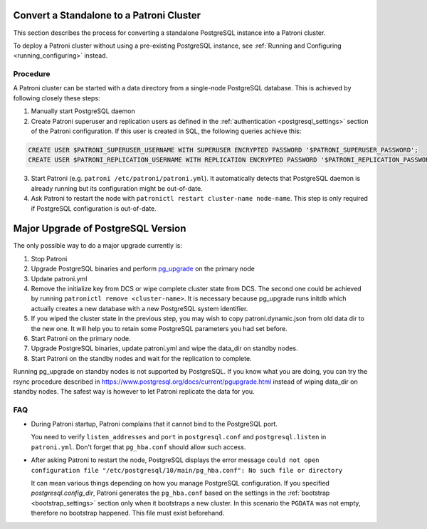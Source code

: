 .. _existing_data:

Convert a Standalone to a Patroni Cluster
=========================================

This section describes the process for converting a standalone PostgreSQL instance into a Patroni cluster.

To deploy a Patroni cluster without using a pre-existing PostgreSQL instance, see :ref:`Running and Configuring <running_configuring>` instead.

Procedure
---------

A Patroni cluster can be started with a data directory from a single-node PostgreSQL database. This is achieved by following closely these steps:

1. Manually start PostgreSQL daemon
2. Create Patroni superuser and replication users as defined in the :ref:`authentication <postgresql_settings>` section of the Patroni configuration. If this user is created in SQL, the following queries achieve this:

.. code-block:: sql

   CREATE USER $PATRONI_SUPERUSER_USERNAME WITH SUPERUSER ENCRYPTED PASSWORD '$PATRONI_SUPERUSER_PASSWORD';
   CREATE USER $PATRONI_REPLICATION_USERNAME WITH REPLICATION ENCRYPTED PASSWORD '$PATRONI_REPLICATION_PASSWORD';

3. Start Patroni (e.g. ``patroni /etc/patroni/patroni.yml``). It automatically detects that PostgreSQL daemon is already running but its configuration might be out-of-date.
4. Ask Patroni to restart the node with ``patronictl restart cluster-name node-name``. This step is only required if PostgreSQL configuration is out-of-date.

.. _major_upgrade:

Major Upgrade of PostgreSQL Version
===================================

The only possible way to do a major upgrade currently is:

1. Stop Patroni
2. Upgrade PostgreSQL binaries and perform `pg_upgrade <https://www.postgresql.org/docs/current/pgupgrade.html>`_ on the primary node
3. Update patroni.yml
4. Remove the initialize key from DCS or wipe complete cluster state from DCS. The second one could be achieved by running ``patronictl remove <cluster-name>``. It is necessary because pg_upgrade runs initdb which actually creates a new database with a new PostgreSQL system identifier.
5. If you wiped the cluster state in the previous step, you may wish to copy patroni.dynamic.json from old data dir to the new one.  It will help you to retain some PostgreSQL parameters you had set before.
6. Start Patroni on the primary node.
7. Upgrade PostgreSQL binaries, update patroni.yml and wipe the data_dir on standby nodes.
8. Start Patroni on the standby nodes and wait for the replication to complete.

Running pg_upgrade on standby nodes is not supported by PostgreSQL. If you know what you are doing, you can try the rsync procedure described in https://www.postgresql.org/docs/current/pgupgrade.html instead of wiping data_dir on standby nodes. The safest way is however to let Patroni replicate the data for you.

FAQ
---

- During Patroni startup, Patroni complains that it cannot bind to the PostgreSQL port.

  You need to verify ``listen_addresses`` and ``port`` in ``postgresql.conf`` and ``postgresql.listen`` in ``patroni.yml``. Don't forget that ``pg_hba.conf`` should allow such access.

- After asking Patroni to restart the node, PostgreSQL displays the error message ``could not open configuration file "/etc/postgresql/10/main/pg_hba.conf": No such file or directory``

  It can mean various things depending on how you manage PostgreSQL configuration. If you specified `postgresql.config_dir`, Patroni generates the ``pg_hba.conf`` based on the settings in the :ref:`bootstrap <bootstrap_settings>` section only when it bootstraps a new cluster. In this scenario the ``PGDATA`` was not empty, therefore no bootstrap happened. This file must exist beforehand.

